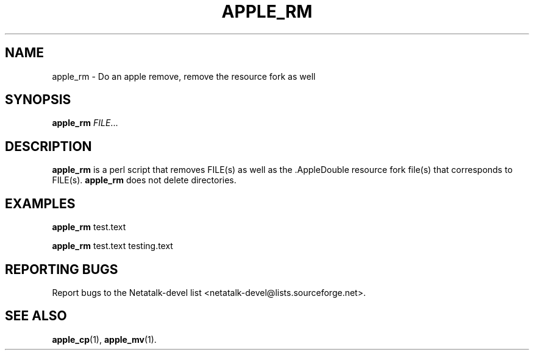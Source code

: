 .TH APPLE_RM 1 "16 Oct 2001" "Netatalk 1.5"
.SH NAME
apple_rm \- Do an apple remove, remove the resource fork as well

.SH SYNOPSIS
.BR apple_rm
\fIFILE\fR...

.SH DESCRIPTION
.BR apple_rm
is a perl script that removes FILE(s) as well as the .AppleDouble
resource fork file(s) that corresponds to FILE(s). 
.BR apple_rm
does not delete directories.

.SH EXAMPLES

.BR apple_rm
test.text 

.BR apple_rm
test.text testing.text

.SH REPORTING BUGS
Report bugs to the Netatalk-devel list <netatalk-devel@lists.sourceforge.net>.

.SH SEE ALSO
.BR apple_cp (1),
.BR apple_mv (1).

